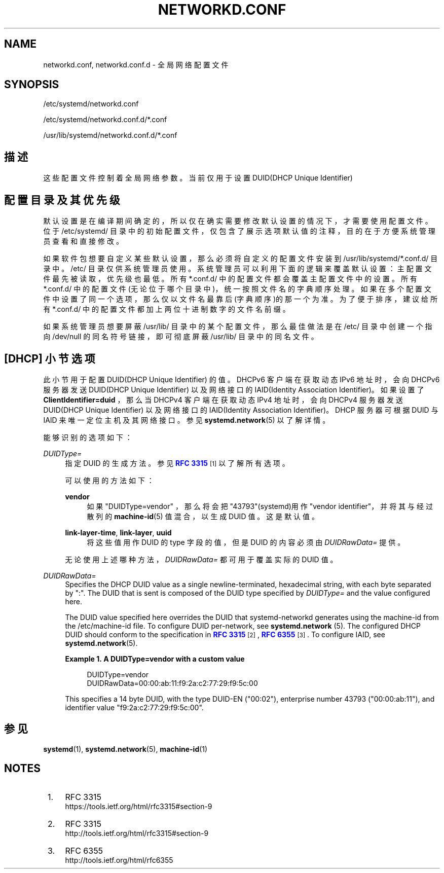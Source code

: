 '\" t
.TH "NETWORKD\&.CONF" "5" "" "systemd 231" "networkd.conf"
.\" -----------------------------------------------------------------
.\" * Define some portability stuff
.\" -----------------------------------------------------------------
.\" ~~~~~~~~~~~~~~~~~~~~~~~~~~~~~~~~~~~~~~~~~~~~~~~~~~~~~~~~~~~~~~~~~
.\" http://bugs.debian.org/507673
.\" http://lists.gnu.org/archive/html/groff/2009-02/msg00013.html
.\" ~~~~~~~~~~~~~~~~~~~~~~~~~~~~~~~~~~~~~~~~~~~~~~~~~~~~~~~~~~~~~~~~~
.ie \n(.g .ds Aq \(aq
.el       .ds Aq '
.\" -----------------------------------------------------------------
.\" * set default formatting
.\" -----------------------------------------------------------------
.\" disable hyphenation
.nh
.\" disable justification (adjust text to left margin only)
.ad l
.\" -----------------------------------------------------------------
.\" * MAIN CONTENT STARTS HERE *
.\" -----------------------------------------------------------------
.SH "NAME"
networkd.conf, networkd.conf.d \- 全局网络配置文件
.SH "SYNOPSIS"
.PP
/etc/systemd/networkd\&.conf
.PP
/etc/systemd/networkd\&.conf\&.d/*\&.conf
.PP
/usr/lib/systemd/networkd\&.conf\&.d/*\&.conf
.SH "描述"
.PP
这些配置文件控制着全局网络参数。 当前仅用于设置 DUID(DHCP Unique Identifier)
.SH "配置目录及其优先级"
.PP
默认设置是在编译期间确定的， 所以仅在确实需要修改默认设置的情况下， 才需要使用配置文件。位于
/etc/systemd/
目录中的初始配置文件， 仅包含了展示选项默认值的注释， 目的在于方便系统管理员查看和直接修改。
.PP
如果软件包想要自定义某些默认设置， 那么必须将自定义的配置文件安装到
/usr/lib/systemd/*\&.conf\&.d/
目录中。
/etc/
目录仅供系统管理员使用。 系统管理员可以利用下面的逻辑来覆盖默认设置： 主配置文件最先被读取， 优先级也最低。 所有
*\&.conf\&.d/
中的配置文件 都会覆盖主配置文件中的设置。 所有
*\&.conf\&.d/
中的配置文件(无论位于哪个目录中)， 统一按照文件名的字典顺序处理。 如果在多个配置文件中设置了同一个选项， 那么仅以文件名最靠后(字典顺序)的那一个为准。 为了便于排序， 建议给所有
*\&.conf\&.d/
中的配置文件 都加上两位十进制数字的文件名前缀。
.PP
如果系统管理员想要屏蔽
/usr/lib/
目录中的某个配置文件， 那么最佳做法是在
/etc/
目录中 创建一个指向
/dev/null
的同名符号链接， 即可彻底屏蔽
/usr/lib/
目录中的同名文件。
.SH "[DHCP] 小节选项"
.PP
此小节用于配置 DUID(DHCP Unique Identifier) 的值。 DHCPv6 客户端在获取动态 IPv6 地址时， 会向 DHCPv6 服务器发送 DUID(DHCP Unique Identifier) 以及网络接口的 IAID(Identity Association Identifier)。 如果设置了
\fBClientIdentifier=duid\fR
，那么当 DHCPv4 客户端在获取动态 IPv4 地址时， 会向 DHCPv4 服务器发送 DUID(DHCP Unique Identifier) 以及网络接口的 IAID(Identity Association Identifier)。 DHCP 服务器可根据 DUID 与 IAID 来唯一定位主机及其网络接口。 参见
\fBsystemd.network\fR(5)
以了解详情。
.PP
能够识别的选项如下：
.PP
\fIDUIDType=\fR
.RS 4
指定 DUID 的生成方法。参见
\m[blue]\fBRFC 3315\fR\m[]\&\s-2\u[1]\d\s+2
以了解所有选项。
.sp
可以使用的方法如下：
.PP
\fBvendor\fR
.RS 4
如果
"DUIDType=vendor"
，那么将会把"43793"(systemd)用作"vendor identifier"， 并将其与经过散列的
\fBmachine-id\fR(5)
值混合， 以生成 DUID 值。 这是默认值。
.RE
.PP
\fBlink\-layer\-time\fR, \fBlink\-layer\fR, \fBuuid\fR
.RS 4
将这些值用作 DUID 的 type 字段的值， 但是 DUID 的内容必须由
\fIDUIDRawData=\fR
提供。
.RE
.sp
无论使用上述哪种方法，\fIDUIDRawData=\fR
都可用于覆盖 实际的 DUID 值。
.RE
.PP
\fIDUIDRawData=\fR
.RS 4
Specifies the DHCP DUID value as a single newline\-terminated, hexadecimal string, with each byte separated by
":"\&. The DUID that is sent is composed of the DUID type specified by
\fIDUIDType=\fR
and the value configured here\&.
.sp
The DUID value specified here overrides the DUID that systemd\-networkd generates using the machine\-id from the
/etc/machine\-id
file\&. To configure DUID per\-network, see
\fBsystemd.network \fR(5)\&. The configured DHCP DUID should conform to the specification in
\m[blue]\fBRFC 3315\fR\m[]\&\s-2\u[2]\d\s+2,
\m[blue]\fBRFC 6355\fR\m[]\&\s-2\u[3]\d\s+2\&. To configure IAID, see
\fBsystemd.network\fR(5)\&.
.PP
\fBExample\ \&1.\ \&A DUIDType=vendor with a custom value\fR
.sp
.if n \{\
.RS 4
.\}
.nf
DUIDType=vendor
DUIDRawData=00:00:ab:11:f9:2a:c2:77:29:f9:5c:00
.fi
.if n \{\
.RE
.\}
.sp
This specifies a 14 byte DUID, with the type DUID\-EN ("00:02"), enterprise number 43793 ("00:00:ab:11"), and identifier value
"f9:2a:c2:77:29:f9:5c:00"\&.
.RE
.SH "参见"
.PP
\fBsystemd\fR(1),
\fBsystemd.network\fR(5),
\fBmachine-id\fR(1)
.SH "NOTES"
.IP " 1." 4
RFC 3315
.RS 4
\%https://tools.ietf.org/html/rfc3315#section-9
.RE
.IP " 2." 4
RFC 3315
.RS 4
\%http://tools.ietf.org/html/rfc3315#section-9
.RE
.IP " 3." 4
RFC 6355
.RS 4
\%http://tools.ietf.org/html/rfc6355
.RE
.\" manpages-zh translator: 金步国
.\" manpages-zh comment: 金步国作品集：http://www.jinbuguo.com

